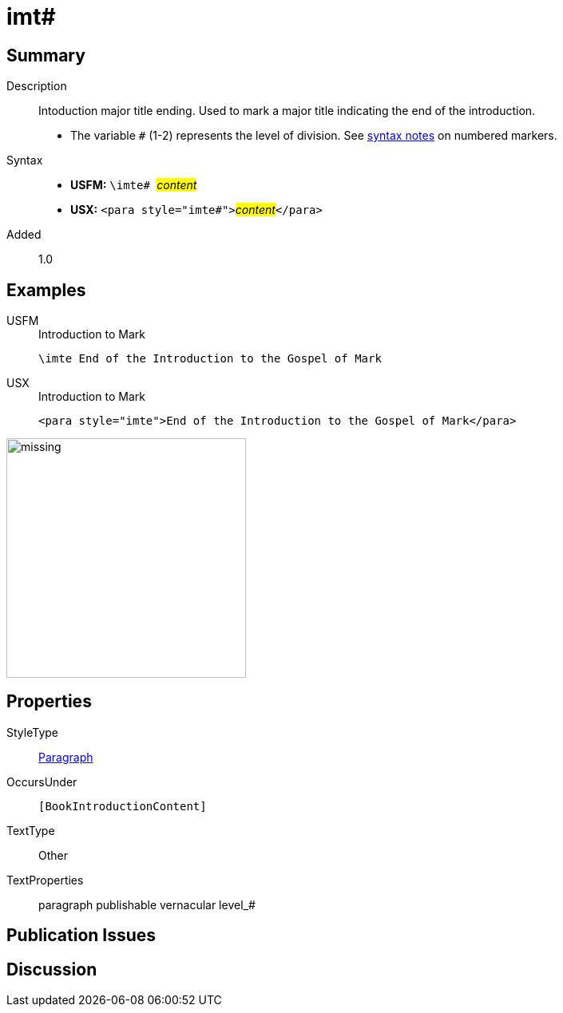 = imt#
:description: Intoduction major title ending
:url-repo: https://github.com/usfm-bible/tcdocs/blob/main/markers/para/imt.adoc
:noindex:
ifndef::localdir[]
:source-highlighter: rouge
:localdir: ../
endif::[]
:imagesdir: {localdir}/images

// tag::public[]

== Summary

Description:: Intoduction major title ending. Used to mark a major title indicating the end of the introduction.
* The variable `#` (1-2) represents the level of division. See xref:ROOT:syntax.adoc[syntax notes] on numbered markers.
Syntax::
* *USFM:* ``++\imte# ++``#__content__#
* *USX:* ``++<para style="imte#">++``#__content__#``++</para>++``
// tag::spec[]
Added:: 1.0
// end::spec[]

== Examples

[tabs]
======
USFM::
+
.Introduction to Mark
[source#src-usfm-para-imte_1,usfm,highlight=1]
----
\imte End of the Introduction to the Gospel of Mark
----
USX::
+
.Introduction to Mark
[source#src-usx-para-imte_1,xml,highlight=1]
----
<para style="imte">End of the Introduction to the Gospel of Mark</para>
----
======

image::para/missing.jpg[,300]

== Properties

StyleType:: xref:para:index.adoc[Paragraph]
OccursUnder:: `[BookIntroductionContent]`
TextType:: Other
TextProperties:: paragraph publishable vernacular level_#

== Publication Issues

// end::public[]

== Discussion
